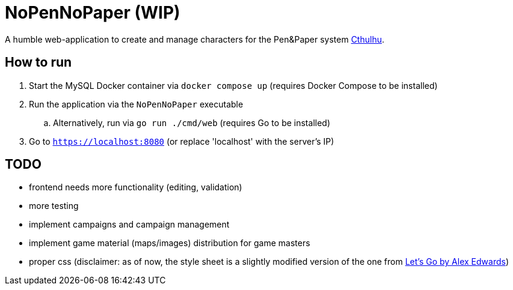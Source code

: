 = NoPenNoPaper (WIP)

A humble web-application to create and manage characters for the Pen&Paper system https://pegasus.de/cthulhu[Cthulhu].

== How to run
. Start the MySQL Docker container via ``docker compose up`` (requires Docker Compose to be installed)
. Run the application via the ``NoPenNoPaper`` executable
.. Alternatively, run via ``go run ./cmd/web`` (requires Go to be installed)
. Go to ``https://localhost:8080`` (or replace 'localhost' with the server's IP)

== TODO
    * frontend needs more functionality (editing, validation)
    * more testing
    * implement campaigns and campaign management
    * implement game material (maps/images) distribution for game masters
    * proper css (disclaimer: as of now, the style sheet is a slightly modified version of the one from https://lets-go.alexedwards.net/[Let's Go by Alex Edwards])